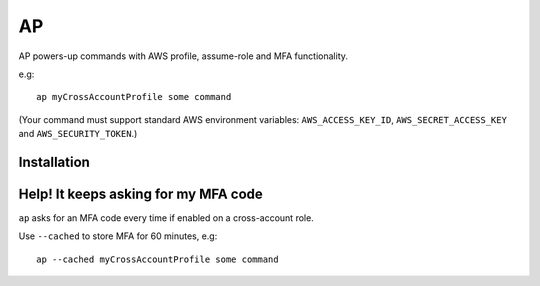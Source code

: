 AP
##

AP powers-up commands with AWS profile, assume-role and MFA functionality.

e.g::

    ap myCrossAccountProfile some command

(Your command must support standard AWS environment variables: ``AWS_ACCESS_KEY_ID``, ``AWS_SECRET_ACCESS_KEY`` and ``AWS_SECURITY_TOKEN``.)

Installation
------------

Help! It keeps asking for my MFA code
-------------------------------------

``ap`` asks for an MFA code every time if enabled on a cross-account role.

Use ``--cached`` to store MFA for 60 minutes, e.g::

    ap --cached myCrossAccountProfile some command

